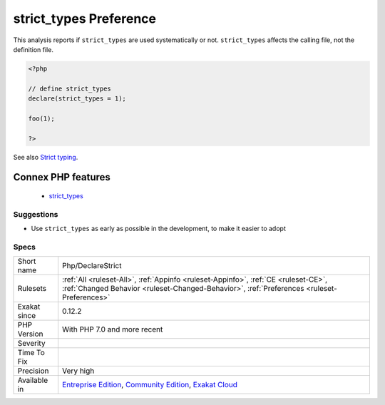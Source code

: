 .. _php-declarestrict:

.. _strict\_types-preference:

strict_types Preference
+++++++++++++++++++++++

.. meta\:\:
	:description:
		strict_types Preference: ``strict_types`` is a PHP mode where typehint are enforced strictly or weakly.
	:twitter:card: summary_large_image
	:twitter:site: @exakat
	:twitter:title: strict_types Preference
	:twitter:description: strict_types Preference: ``strict_types`` is a PHP mode where typehint are enforced strictly or weakly
	:twitter:creator: @exakat
	:twitter:image:src: https://www.exakat.io/wp-content/uploads/2020/06/logo-exakat.png
	:og:image: https://www.exakat.io/wp-content/uploads/2020/06/logo-exakat.png
	:og:title: strict_types Preference
	:og:type: article
	:og:description: ``strict_types`` is a PHP mode where typehint are enforced strictly or weakly
	:og:url: https://php-tips.readthedocs.io/en/latest/tips/Php/DeclareStrict.html
	:og:locale: en
  ``strict_types`` is a PHP mode where typehint are enforced strictly or weakly. By default, it is weak typing, allowing backward compatibility with previous versions. 

This analysis reports if ``strict_types`` are used systematically or not. ``strict_types`` affects the calling file, not the definition file.

.. code-block:: php
   
   <?php
   
   // define strict_types
   declare(strict_types = 1);
   
   foo(1);
   
   ?>

See also `Strict typing <https://www.php.net/manual/en/functions.arguments.php#functions.arguments.type-declaration.strict>`_.

Connex PHP features
-------------------

  + `strict_types <https://php-dictionary.readthedocs.io/en/latest/dictionary/strict_types.ini.html>`_


Suggestions
___________

* Use ``strict_types`` as early as possible in the development, to make it easier to adopt




Specs
_____

+--------------+-----------------------------------------------------------------------------------------------------------------------------------------------------------------------------------------+
| Short name   | Php/DeclareStrict                                                                                                                                                                       |
+--------------+-----------------------------------------------------------------------------------------------------------------------------------------------------------------------------------------+
| Rulesets     | :ref:`All <ruleset-All>`, :ref:`Appinfo <ruleset-Appinfo>`, :ref:`CE <ruleset-CE>`, :ref:`Changed Behavior <ruleset-Changed-Behavior>`, :ref:`Preferences <ruleset-Preferences>`        |
+--------------+-----------------------------------------------------------------------------------------------------------------------------------------------------------------------------------------+
| Exakat since | 0.12.2                                                                                                                                                                                  |
+--------------+-----------------------------------------------------------------------------------------------------------------------------------------------------------------------------------------+
| PHP Version  | With PHP 7.0 and more recent                                                                                                                                                            |
+--------------+-----------------------------------------------------------------------------------------------------------------------------------------------------------------------------------------+
| Severity     |                                                                                                                                                                                         |
+--------------+-----------------------------------------------------------------------------------------------------------------------------------------------------------------------------------------+
| Time To Fix  |                                                                                                                                                                                         |
+--------------+-----------------------------------------------------------------------------------------------------------------------------------------------------------------------------------------+
| Precision    | Very high                                                                                                                                                                               |
+--------------+-----------------------------------------------------------------------------------------------------------------------------------------------------------------------------------------+
| Available in | `Entreprise Edition <https://www.exakat.io/entreprise-edition>`_, `Community Edition <https://www.exakat.io/community-edition>`_, `Exakat Cloud <https://www.exakat.io/exakat-cloud/>`_ |
+--------------+-----------------------------------------------------------------------------------------------------------------------------------------------------------------------------------------+


